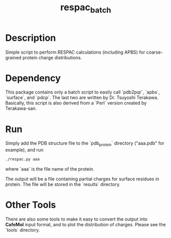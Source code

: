 #+TITLE: respac_batch

* Description

Simple script to perform RESPAC calculations (including APBS) for coarse-grained
protein charge distributions.

* Dependency

This package contains only a batch script to easily call `pdb2pqr`, `apbs`,
`surface`, and `pdcp`.  The last two are written by Dr. Tsuyoshi Terakawa.
Basically, this script is also derived from a `Perl` version created by
Terakawa-san.

* Run

Simply add the PDB structure file to the `pdb_protein` directory ("aaa.pdb" for
example), and run

#+BEGIN_SRC bash
./respac.py aaa
#+END_SRC
where `aaa` is the file name of the protein.

The output will be a file containing partial charges for surface residues in
protein.  The file will be stored in the `results` directory.


* Other Tools

There are also some tools to make it easy to convert the output into *CafeMol*
input format, and to plot the distribution of charges.  Please see the `tools`
directory.
